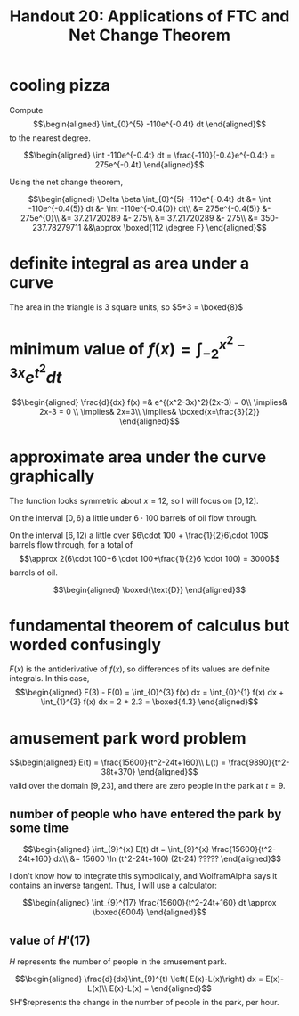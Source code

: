 #+TITLE: Handout 20: Applications of FTC and Net Change Theorem
* cooling pizza
  Compute
  \[\begin{aligned}
  \int_{0}^{5} -110e^{-0.4t} dt
  \end{aligned}\]
  to the nearest degree.

  \[\begin{aligned}
  \int -110e^{-0.4t} dt = \frac{-110}{-0.4}e^{-0.4t} = 275e^{-0.4t}
  \end{aligned}\]

  Using the net change theorem,

  \[\begin{aligned}
  \Delta \beta \int_{0}^{5} -110e^{-0.4t} dt &= \int -110e^{-0.4(5)} dt &- \int -110e^{-0.4(0)} dt\\
  &= 275e^{-0.4(5)} &- 275e^{0}\\
  &= 37.21720289 &- 275\\
  &= 37.21720289 &- 275\\
  &= 350-237.78279711 &&\approx \boxed{112 \degree F}
  \end{aligned}\]
* definite integral as area under a curve
  The area in the triangle is 3 square units, so $5+3 = \boxed{8}$
* minimum value of $f(x) = \int_{-2}^{x^2-3x} e^{t^2} dt$

  \[\begin{aligned}
  \frac{d}{dx} f(x) =& e^{(x^2-3x)^2}(2x-3) = 0\\
  \implies& 2x-3 = 0 \\
  \implies& 2x=3\\
  \implies& \boxed{x=\frac{3}{2}}
  \end{aligned}\]
* approximate area under the curve graphically
  The function looks symmetric about $x=12$, so I will focus on $[0, 12]$.

  On the interval $[0, 6)$ a little under $6\cdot 100$ barrels of oil flow through.

  On the interval $[6, 12)$ a little over $6\cdot 100 + \frac{1}{2}6\cdot 100$ barrels flow through, for a total of
  \[\approx 2(6\cdot 100+6 \cdot 100+\frac{1}{2}6 \cdot 100) = 3000\]
  barrels of oil.

  \[\begin{aligned}
  \boxed{\text{D}}
  \end{aligned}\]

* fundamental theorem of calculus but worded confusingly

  $F(x)$ is the antiderivative of $f(x)$, so differences of its values are definite integrals. In this case,
  \[\begin{aligned}
  F(3) - F(0) = \int_{0}^{3} f(x) dx  = \int_{0}^{1} f(x) dx + \int_{1}^{3} f(x) dx  = 2 + 2.3 = \boxed{4.3}
  \end{aligned}\]

* amusement park word problem

  \[\begin{aligned}
  E(t) = \frac{15600}{t^2-24t+160}\\
  L(t) = \frac{9890}{t^2-38t+370}
  \end{aligned}\]
  valid over the domain $[9, 23]$, and there are zero people in the park at $t=9$.

** number of people who have entered the park by some time

   \[\begin{aligned}
   \int_{9}^{x} E(t) dt = \int_{9}^{x} \frac{15600}{t^2-24t+160} dx\\
   &= 15600 \ln (t^2-24t+160) (2t-24) ?????
   \end{aligned}\]

   I don't know how to integrate this symbolically, and WolframAlpha says it contains an inverse tangent. Thus, I will use a calculator:

   \[\begin{aligned}
   \int_{9}^{17} \frac{15600}{t^2-24t+160} dt \approx \boxed{6004}
   \end{aligned}\]

** value of $H'(17)$

   $H$ represents the number of people in the amusement park.

   \[\begin{aligned}
   \frac{d}{dx}\int_{9}^{t} \left( E(x)-L(x)\right) dx = E(x)-L(x)\\
   E(x)-L(x) =
   \end{aligned}\]
   $H'$represents the change in the number of people in the park, per hour.
